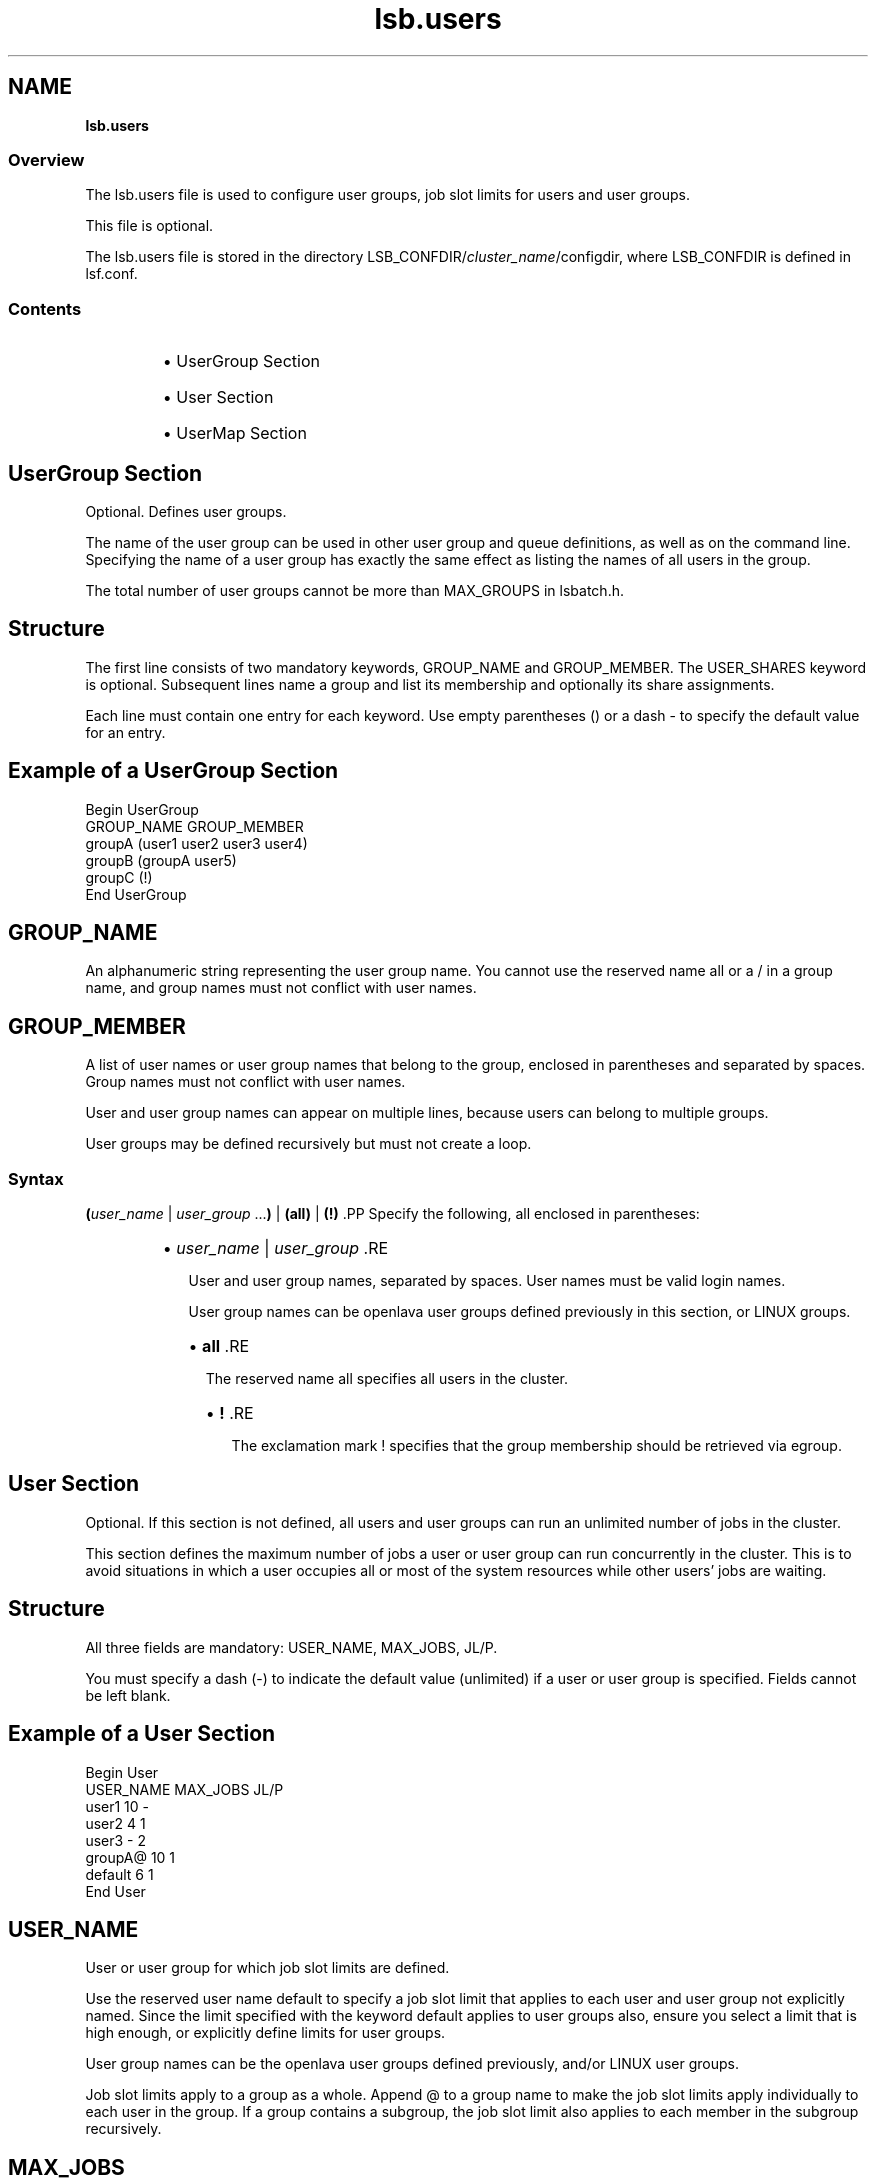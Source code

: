 .ds ]W %
.ds ]L
.nh
.TH lsb.users 5 "openlava Version 2.0 - Jan 2012"
.br
.SH NAME
\fBlsb.users\fR
.SS \fB\fROverview
.BR
.PP
.PP
The lsb.users file is used to configure user groups, 
job slot limits for users and 
user groups. 
.PP
This file is optional.
.PP
The lsb.users file is stored in the directory 
LSB_CONFDIR/\fIcluster_name\fR/configdir, where LSB_CONFDIR is 
defined in lsf.conf.
.SS Contents
.BR
.PP
.RS
.HP 2
\(bu UserGroup Section
.HP 2
\(bu User Section
.HP 2
\(bu UserMap Section
.RE
.SH UserGroup Section
.BR
.PP
.PP
Optional. Defines user groups.
.PP
The name of the user group can be used in other user group and queue 
definitions, as well as on the command line. Specifying the name of a 
user group has exactly the same effect as listing the names of all users 
in the group.
.PP
The total number of user groups cannot be more than MAX_GROUPS 
in lsbatch.h.
.SH Structure
.BR
.PP
.PP
The first line consists of two mandatory keywords, GROUP_NAME and 
GROUP_MEMBER. The USER_SHARES keyword is optional. Subsequent 
lines name a group and list its membership and optionally its share 
assignments.
.PP
Each line must contain one entry for each keyword. Use empty 
parentheses () or a dash - to specify the default value for an entry.
.SH Example of a UserGroup Section
.BR
.PP

.PP
Begin UserGroup
.br
GROUP_NAME   GROUP_MEMBER
.br
groupA       (user1 user2 user3 user4)
.br
groupB       (groupA user5)
.br
groupC       (!)
.br
End UserGroup

.PP

.SH GROUP_NAME
.BR
.PP
.PP
An alphanumeric string representing the user group name. You cannot 
use the reserved name all or a / in a group name, and group names 
must not conflict with user names. 
.SH GROUP_MEMBER
.BR
.PP
.PP
A list of user names or user group names that belong to the group, 
enclosed in parentheses and separated by spaces. Group names must 
not conflict with user names.
.PP
User and user group names can appear on multiple lines, because users 
can belong to multiple groups.
.PP
User groups may be defined recursively but must not create a loop.
.SS Syntax
.BR
.PP
.PP
\fB(\fR\fIuser_name\fR | \fIuser_group\fR ...\fB)\fR | \fB(all)\fR | \fB(!)
\fR.PP
Specify the following, all enclosed in parentheses:
.RS
.HP 2
\(bu \fIuser_name\fR | \fIuser_group 
\fR.RE

.IP
User and user group names, separated by spaces. User names must 
be valid login names. 

.IP
User group names can be openlava user groups defined previously in 
this section, or LINUX groups.


.RS
.HP 2
\(bu \fBall
\fR.RE

.IP
The reserved name all specifies all users in the cluster. 


.RS
.HP 2
\(bu \fB!
\fR.RE

.IP
The exclamation mark ! specifies that the group membership 
should be retrieved via egroup. 

.SH User Section
.BR
.PP
.PP
Optional. If this section is not defined, all users and user groups can 
run an unlimited number of jobs in the cluster.
.PP
This section defines the maximum number of jobs a user or user group 
can run concurrently in the cluster. This is to avoid situations in which 
a user occupies all or most of the system resources while other users' 
jobs are waiting.
.SH Structure
.BR
.PP
.PP
All three fields are mandatory: USER_NAME, MAX_JOBS, JL/P.
.PP
You must specify a dash (-) to indicate the default value (unlimited) if 
a user or user group is specified. Fields cannot be left blank.
.SH Example of a User Section
.BR
.PP

.PP
Begin User
.br
USER_NAME   MAX_JOBS   JL/P
.br
user1       10          -
.br
user2        4          1
.br
user3        -          2
.br
groupA@     10          1
.br
default      6          1
.br
End User


.SH USER_NAME
.BR
.PP
.PP
User or user group for which job slot limits are defined. 
.PP
Use the reserved user name default to specify a job slot limit that 
applies to each user and user group not explicitly named. Since the 
limit specified with the keyword default applies to user groups also, 
ensure you select a limit that is high enough, or explicitly define limits 
for user groups. 
.PP
User group names can be the openlava user groups defined previously, 
and/or LINUX user groups.
.PP
Job slot limits apply to a group as a whole. Append @ to a group name 
to make the job slot limits apply individually to each user in the group. 
If a group contains a subgroup, the job slot limit also applies to each 
member in the subgroup recursively.
.SH MAX_JOBS
.BR
.PP
.PP
Per-user or per-group job slot limit for the cluster. Total number of job 
slots that each user or user group can use in the cluster.
.SH JL/P
.BR
.PP
.PP
Per processor job slot limit per user or user group.
.PP
Total number of job slots that each user or user group can use per 
processor. This job slot limit is configured per processor so that 
multiprocessor hosts will automatically run more jobs.
.PP
This number can be a fraction such as 0.5, so that it can also serve as 
a per-host limit. This number is rounded up to the nearest integer equal 
to or greater than the total job slot limits for a host. For example, if 
JL/P is 0.5, on a 4-CPU multiprocessor host, the user can only use up 
to 2 job slots at any time. On a uniprocessor machine, the user can use 
1 job slot.
.SH SEE ALSO
.BR
.PP
.PP
lsf.cluster(5), lsf.conf(5), lsb.params(5), 
lsb.hosts(5), lsb.queues(5), bhosts(1), bmgroup(1), 
 busers(1), bugroup(1), bqueues(1), bsub(1), 
bchkpnt(1), lsid(1), nice(1), getgrnam(3), mbatchd(8), 
badmin(8)

